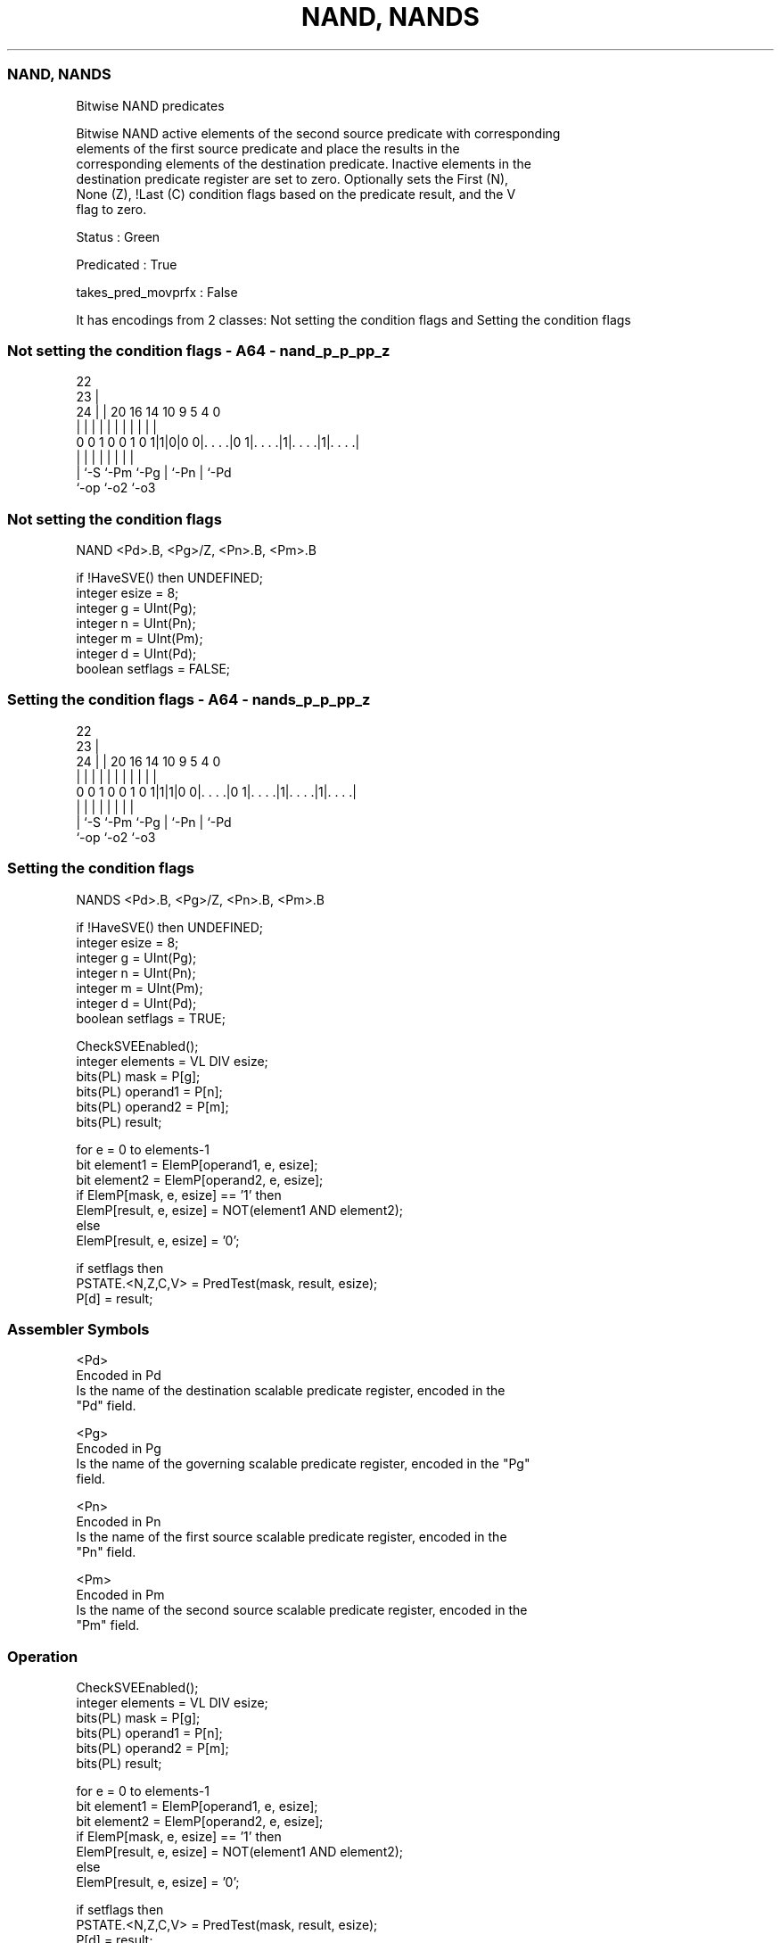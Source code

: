 .nh
.TH "NAND, NANDS" "7" " "  "instruction" "sve"
.SS NAND, NANDS
 Bitwise NAND predicates

 Bitwise NAND active elements of the second source predicate with corresponding
 elements of the first source predicate and place the results in the
 corresponding elements of the destination predicate. Inactive elements in the
 destination predicate register are set to zero. Optionally sets the First (N),
 None (Z), !Last (C) condition flags based on the predicate result, and the V
 flag to zero.

 Status : Green

 Predicated : True

 takes_pred_movprfx : False


It has encodings from 2 classes: Not setting the condition flags and Setting the condition flags

.SS Not setting the condition flags - A64 - nand_p_p_pp_z
 
                                                                   
                     22                                            
                   23 |                                            
                 24 | |  20      16  14      10 9       5 4       0
                  | | |   |       |   |       | |       | |       |
   0 0 1 0 0 1 0 1|1|0|0 0|. . . .|0 1|. . . .|1|. . . .|1|. . . .|
                  | |     |           |       | |       | |
                  | `-S   `-Pm        `-Pg    | `-Pn    | `-Pd
                  `-op                        `-o2      `-o3
  
  
 
.SS Not setting the condition flags
 
 NAND    <Pd>.B, <Pg>/Z, <Pn>.B, <Pm>.B
 
 if !HaveSVE() then UNDEFINED;
 integer esize = 8;
 integer g = UInt(Pg);
 integer n = UInt(Pn);
 integer m = UInt(Pm);
 integer d = UInt(Pd);
 boolean setflags = FALSE;
.SS Setting the condition flags - A64 - nands_p_p_pp_z
 
                                                                   
                     22                                            
                   23 |                                            
                 24 | |  20      16  14      10 9       5 4       0
                  | | |   |       |   |       | |       | |       |
   0 0 1 0 0 1 0 1|1|1|0 0|. . . .|0 1|. . . .|1|. . . .|1|. . . .|
                  | |     |           |       | |       | |
                  | `-S   `-Pm        `-Pg    | `-Pn    | `-Pd
                  `-op                        `-o2      `-o3
  
  
 
.SS Setting the condition flags
 
 NANDS   <Pd>.B, <Pg>/Z, <Pn>.B, <Pm>.B
 
 if !HaveSVE() then UNDEFINED;
 integer esize = 8;
 integer g = UInt(Pg);
 integer n = UInt(Pn);
 integer m = UInt(Pm);
 integer d = UInt(Pd);
 boolean setflags = TRUE;
 
 CheckSVEEnabled();
 integer elements = VL DIV esize;
 bits(PL) mask = P[g];
 bits(PL) operand1 = P[n];
 bits(PL) operand2 = P[m];
 bits(PL) result;
 
 for e = 0 to elements-1
     bit element1 = ElemP[operand1, e, esize];
     bit element2 = ElemP[operand2, e, esize];
     if ElemP[mask, e, esize] == '1' then
         ElemP[result, e, esize] = NOT(element1 AND element2);
     else
         ElemP[result, e, esize] = '0';
 
 if setflags then
     PSTATE.<N,Z,C,V> = PredTest(mask, result, esize);
 P[d] = result;
 

.SS Assembler Symbols

 <Pd>
  Encoded in Pd
  Is the name of the destination scalable predicate register, encoded in the
  "Pd" field.

 <Pg>
  Encoded in Pg
  Is the name of the governing scalable predicate register, encoded in the "Pg"
  field.

 <Pn>
  Encoded in Pn
  Is the name of the first source scalable predicate register, encoded in the
  "Pn" field.

 <Pm>
  Encoded in Pm
  Is the name of the second source scalable predicate register, encoded in the
  "Pm" field.



.SS Operation

 CheckSVEEnabled();
 integer elements = VL DIV esize;
 bits(PL) mask = P[g];
 bits(PL) operand1 = P[n];
 bits(PL) operand2 = P[m];
 bits(PL) result;
 
 for e = 0 to elements-1
     bit element1 = ElemP[operand1, e, esize];
     bit element2 = ElemP[operand2, e, esize];
     if ElemP[mask, e, esize] == '1' then
         ElemP[result, e, esize] = NOT(element1 AND element2);
     else
         ElemP[result, e, esize] = '0';
 
 if setflags then
     PSTATE.<N,Z,C,V> = PredTest(mask, result, esize);
 P[d] = result;

